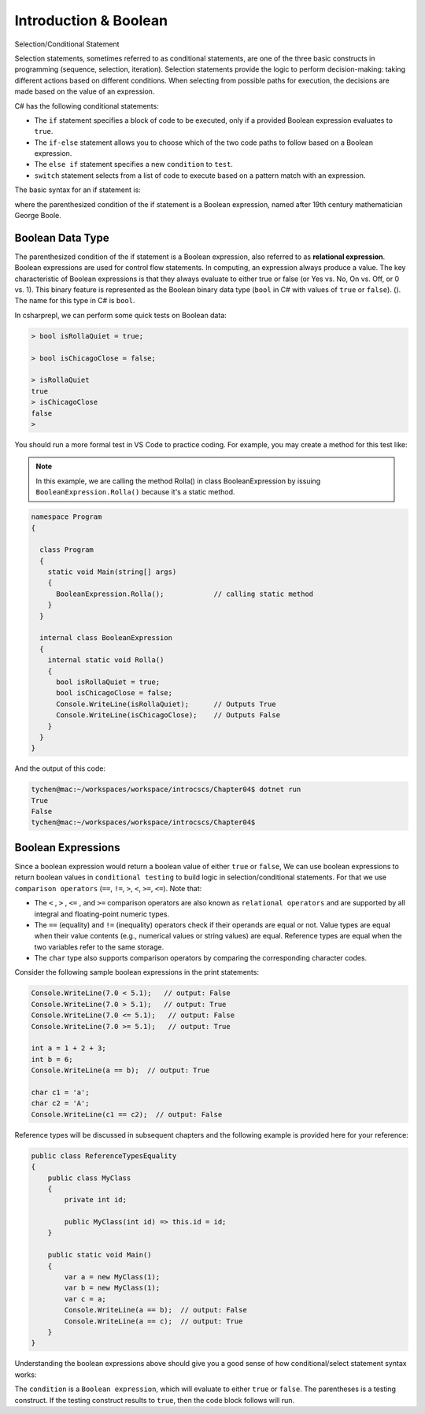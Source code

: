 Introduction & Boolean
=================================== 

Selection/Conditional Statement

Selection statements, sometimes referred to as conditional statements, 
are one of the three basic constructs in programming (sequence, selection, iteration). 
Selection statements provide the logic to perform decision-making: taking different 
actions based on different conditions. When selecting from possible paths for execution, 
the decisions are made based on the value of an expression.

C# has the following conditional statements:

- The ``if`` statement specifies a block of code to be executed, only if a provided Boolean 
  expression evaluates to ``true``. 
- The ``if-else`` statement allows you to choose which of the two code paths to follow 
  based on a Boolean expression.
- The ``else if`` statement specifies a new ``condition`` to ``test``.
- ``switch`` statement selects from a list of code to execute based on a pattern match with an expression.

The basic syntax for an if statement is:

.. code-block:: 
  :caption: Syntax of an if statement

  if (condition) 
  {
    // block of code to be executed if the condition is True
  }

where the parenthesized condition of the if statement is a Boolean expression, named after 19th century mathematician 
George Boole.


Boolean Data Type
---------------------

The parenthesized condition of the if statement is a Boolean expression, 
also referred to as **relational expression**. 
Boolean expressions are used for control flow statements. In computing, an expression 
always produce a value. The key characteristic of Boolean expressions 
is that they always evaluate to either true or false (or Yes vs. No, On vs. Off, or 0 vs. 1). 
This binary feature is represented as the Boolean binary data type (``bool`` in C# with 
values of ``true`` or ``false``). (). The name for this type in C# is ``bool``.

In csharprepl, we can perform some quick tests on Boolean data:

.. code-block:: 

  > bool isRollaQuiet = true;      

  > bool isChicagoClose = false;

  > isRollaQuiet
  true
  > isChicagoClose
  false
  > 

You should run a more formal test in VS Code to practice coding. 
For example, you may create a method for this test like:

.. note::
  In this example, we are calling the method Rolla() in class BooleanExpression by 
  issuing ``BooleanExpression.Rolla()`` because it's a static method. 


.. code-block:: 

  namespace Program
  {

    class Program
    {
      static void Main(string[] args)
      {
        BooleanExpression.Rolla();            // calling static method
      }
    }

    internal class BooleanExpression         
    {
      internal static void Rolla()
      {
        bool isRollaQuiet = true;
        bool isChicagoClose = false;
        Console.WriteLine(isRollaQuiet);      // Outputs True
        Console.WriteLine(isChicagoClose);    // Outputs False
      }
    }
  }

And the output of this code:

.. code-block:: console

  tychen@mac:~/workspaces/workspace/introcscs/Chapter04$ dotnet run
  True
  False
  tychen@mac:~/workspaces/workspace/introcscs/Chapter04$


Boolean Expressions
-------------------

Since a boolean expression would return a boolean value of either ``true`` or ``false``, 
We can use boolean expressions to return boolean values in ``conditional testing`` to build 
logic in selection/conditional statements. For that we use ``comparison operators`` (``==``, 
``!=``, ``>``, ``<``, ``>=``, ``<=``). Note that:

- The ``<`` , ``>`` , ``<=`` , and ``>=`` comparison operators are also known as 
  ``relational operators`` and are supported by all integral and floating-point 
  numeric types. 
- The ``==`` (equality) and ``!=`` (inequality) operators check if their operands 
  are equal or not. Value types are equal when their value contents (e.g., numerical 
  values or string values) are equal. Reference types are equal when the two 
  variables refer to the same storage. 
- The ``char`` type also supports comparison operators by comparing  
  the corresponding character codes.

Consider the following sample boolean expressions in the print statements:

.. code-block:: 

  Console.WriteLine(7.0 < 5.1);   // output: False
  Console.WriteLine(7.0 > 5.1);   // output: True
  Console.WriteLine(7.0 <= 5.1);   // output: False
  Console.WriteLine(7.0 >= 5.1);   // output: True

  int a = 1 + 2 + 3;
  int b = 6;
  Console.WriteLine(a == b);  // output: True

  char c1 = 'a';
  char c2 = 'A';
  Console.WriteLine(c1 == c2);  // output: False

Reference types will be discussed in subsequent chapters and the following example 
is provided here for your reference:

.. code-block:: 

  public class ReferenceTypesEquality
  {
      public class MyClass
      {
          private int id;

          public MyClass(int id) => this.id = id;
      }

      public static void Main()
      {
          var a = new MyClass(1);
          var b = new MyClass(1);
          var c = a;
          Console.WriteLine(a == b);  // output: False
          Console.WriteLine(a == c);  // output: True
      }
  }

Understanding the boolean expressions above should give you a good sense of how 
conditional/select statement syntax works:

.. code-block:: 
  :caption: Syntax of an if statement

  if (condition) 
  {
    // block of code to be executed if the condition is True
  }

The ``condition`` is a ``Boolean expression``, which will evaluate to either ``true`` or 
``false``. The parentheses is a testing construct. If the testing construct results to 
``true``, then the code block follows will run. 